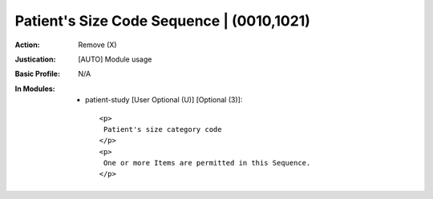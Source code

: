 ------------------------------------------
Patient's Size Code Sequence | (0010,1021)
------------------------------------------
:Action: Remove (X)
:Justication: [AUTO] Module usage
:Basic Profile: N/A
:In Modules:
   - patient-study [User Optional (U)] [Optional (3)]::

       <p>
        Patient's size category code
       </p>
       <p>
        One or more Items are permitted in this Sequence.
       </p>
